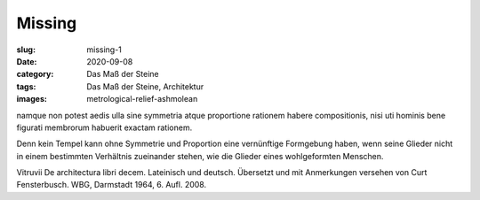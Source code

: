 Missing
=======

:slug: missing-1
:date: 2020-09-08
:category: Das Maß der Steine
:tags: Das Maß der Steine, Architektur
:images: metrological-relief-ashmolean

.. class:: original

    namque non potest aedis ulla sine symmetria atque proportione rationem habere compositionis, nisi uti hominis bene figurati membrorum habuerit exactam rationem.

.. class:: translation

    Denn kein Tempel kann ohne Symmetrie und Proportion eine vernünftige Formgebung haben, wenn seine Glieder nicht in einem bestimmten Verhältnis zueinander stehen, wie die Glieder eines wohlgeformten Menschen.

.. class:: translation-source

    Vitruvii De architectura libri decem. Lateinisch und deutsch. Übersetzt und mit Anmerkungen versehen von Curt Fensterbusch. WBG, Darmstadt 1964, 6. Aufl. 2008.
